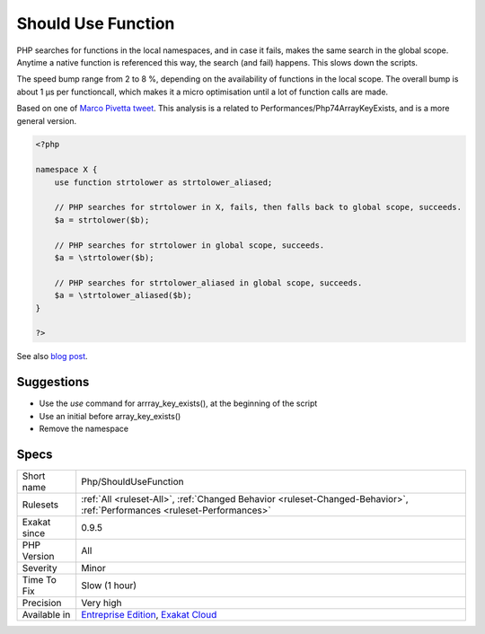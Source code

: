.. _php-shouldusefunction:

.. _should-use-function:

Should Use Function
+++++++++++++++++++

.. meta\:\:
	:description:
		Should Use Function: Functioncalls that fall back to global scope should be using 'use function' or be fully namespaced.
	:twitter:card: summary_large_image
	:twitter:site: @exakat
	:twitter:title: Should Use Function
	:twitter:description: Should Use Function: Functioncalls that fall back to global scope should be using 'use function' or be fully namespaced
	:twitter:creator: @exakat
	:twitter:image:src: https://www.exakat.io/wp-content/uploads/2020/06/logo-exakat.png
	:og:image: https://www.exakat.io/wp-content/uploads/2020/06/logo-exakat.png
	:og:title: Should Use Function
	:og:type: article
	:og:description: Functioncalls that fall back to global scope should be using 'use function' or be fully namespaced
	:og:url: https://php-tips.readthedocs.io/en/latest/tips/Php/ShouldUseFunction.html
	:og:locale: en
  Functioncalls that fall back to global scope should be using 'use function' or be fully namespaced. 

PHP searches for functions in the local namespaces, and in case it fails, makes the same search in the global scope. Anytime a native function is referenced this way, the search (and fail) happens. This slows down the scripts.

The speed bump range from 2 to 8 %, depending on the availability of functions in the local scope. The overall bump is about 1 µs per functioncall, which makes it a micro optimisation until a lot of function calls are made.

Based on one of `Marco Pivetta tweet <https://twitter.com/Ocramius/status/811504929357660160>`_.
This analysis is a related to Performances/Php74ArrayKeyExists, and is a more general version.

.. code-block:: php
   
   <?php
   
   namespace X {
       use function strtolower as strtolower_aliased;
       
       // PHP searches for strtolower in X, fails, then falls back to global scope, succeeds.
       $a = strtolower($b);
   
       // PHP searches for strtolower in global scope, succeeds.
       $a = \strtolower($b);
   
       // PHP searches for strtolower_aliased in global scope, succeeds.
       $a = \strtolower_aliased($b);
   }
   
   ?>

See also `blog post <http://veewee.github.io/blog/optimizing-php-performance-by-fq-function-calls/>`_.


Suggestions
___________

* Use the `use` command for arrray_key_exists(), at the beginning of the script
* Use an initial \ before array_key_exists()
* Remove the namespace




Specs
_____

+--------------+--------------------------------------------------------------------------------------------------------------------------+
| Short name   | Php/ShouldUseFunction                                                                                                    |
+--------------+--------------------------------------------------------------------------------------------------------------------------+
| Rulesets     | :ref:`All <ruleset-All>`, :ref:`Changed Behavior <ruleset-Changed-Behavior>`, :ref:`Performances <ruleset-Performances>` |
+--------------+--------------------------------------------------------------------------------------------------------------------------+
| Exakat since | 0.9.5                                                                                                                    |
+--------------+--------------------------------------------------------------------------------------------------------------------------+
| PHP Version  | All                                                                                                                      |
+--------------+--------------------------------------------------------------------------------------------------------------------------+
| Severity     | Minor                                                                                                                    |
+--------------+--------------------------------------------------------------------------------------------------------------------------+
| Time To Fix  | Slow (1 hour)                                                                                                            |
+--------------+--------------------------------------------------------------------------------------------------------------------------+
| Precision    | Very high                                                                                                                |
+--------------+--------------------------------------------------------------------------------------------------------------------------+
| Available in | `Entreprise Edition <https://www.exakat.io/entreprise-edition>`_, `Exakat Cloud <https://www.exakat.io/exakat-cloud/>`_  |
+--------------+--------------------------------------------------------------------------------------------------------------------------+


